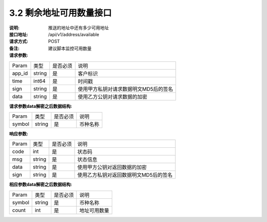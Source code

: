 
3.2 剩余地址可用数量接口
~~~~~~~~~~~~~~~~~~~~~~~~~~~~~~~~~~~~~~~~~~

:说明: 推送的地址中还有多少可用地址
:接口地址: /api/v1/address/available
:请求方式: POST
:备注: 建议脚本监控可用数量

:请求参数:

========= ========== ============= ===================================================
Param	    类型        是否必须       说明
app_id	  string	   是	          客户标识
time      int64	       是	          时间戳
sign	  string	   是	          使用甲方私钥对请求数据明文MD5后的签名
data	  string	   是	          使用乙方公钥对请求数据的加密
========= ========== ============= ===================================================

:请求参数data解密之后数据结构:

========= ======= ========== ===================================================
Param      类型     是否必须   说明
symbol	   string	是	     币种名称
========= ======= ========== ===================================================



:响应参数:

========= ======= ========== ===================================================
Param      类型     是否必须   说明
code      int	    是	      状态码
msg       string    是        状态信息
data	  string	是	      使用甲方公钥对返回数据的加密
sign	  string	是	      使用乙方私钥对返回数据明文MD5后的签名
========= ======= ========== ===================================================

:相应参数data解密之后数据结构:

========= ======= ========== ===================================================
Param      类型     是否必须   说明
symbol	   string	是	     币种名称
count	   int	    是	     地址可用数量
========= ======= ========== ===================================================
